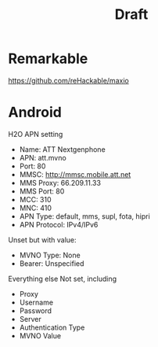 #+TITLE: Draft

* Remarkable


https://github.com/reHackable/maxio

* Android

H2O APN setting

- Name: ATT Nextgenphone
- APN: att.mvno
- Port: 80
- MMSC: http://mmsc.mobile.att.net
- MMS Proxy: 66.209.11.33
- MMS Port: 80
- MCC: 310
- MNC: 410
- APN Type: default, mms, supl, fota, hipri
- APN Protocol: IPv4/IPv6

Unset but with value:
- MVNO Type: None
- Bearer: Unspecified

Everything else Not set, including
- Proxy
- Username
- Password
- Server
- Authentication Type
- MVNO Value

